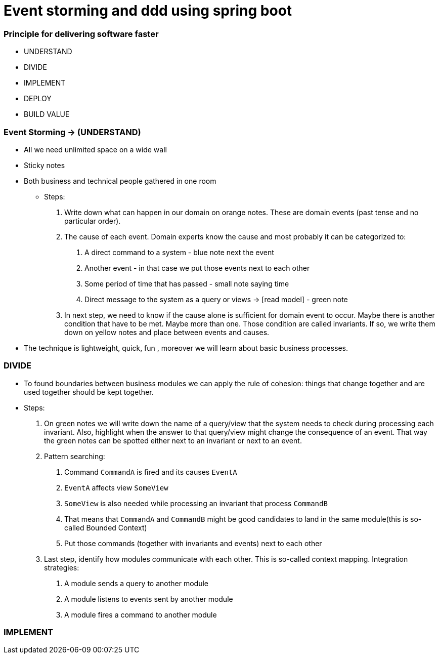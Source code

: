 = Event storming and ddd using spring boot

=== Principle for delivering software faster
* UNDERSTAND
* DIVIDE
* IMPLEMENT
* DEPLOY
* BUILD VALUE

=== Event Storming -> (UNDERSTAND)
- All we need unlimited space on a wide wall
- Sticky notes
- Both business and technical people gathered in one room

* Steps:
    1. Write down what can happen in our domain on orange notes.
    These are domain events (past tense and no particular order).
    2. The cause of each event. Domain experts know the cause and most
    probably it can be categorized to:
      a. A direct command to a system - blue note next the event
      b. Another event - in that case we put those events next to each other
      c. Some period of time that has passed - small note saying time
      d. Direct message to the system as a query or views -> [read model] - green note
    3. In next step, we need to know if the cause alone is sufficient for domain event to occur.
    Maybe there is another condition that have to be met. Maybe more than one. Those condition are
    called invariants. If so, we write them down on yellow notes and place between events and causes.
- The technique is lightweight, quick, fun , moreover we will learn about basic business processes.

=== DIVIDE
- To found boundaries between business modules we can apply the rule of cohesion: things that
change together and are used together should be kept together.
- Steps:
    1. On green notes we will write down the name of a query/view that the system needs to check
    during processing each invariant. Also, highlight when the answer to that query/view might change
    the consequence of an event. That way the green notes can be spotted either next to an invariant
    or next to an event.
    2. Pattern searching:
        a. Command `CommandA` is fired and its causes `EventA`
        b. `EventA` affects view `SomeView`
        c. `SomeView` is also needed while processing an invariant that process `CommandB`
        d. That means that `CommandA` and `CommandB` might be good candidates to land in the same module(this is so-called Bounded Context)
        e. Put those commands (together with invariants and events) next to each other
    3. Last step, identify how modules communicate with each other. This is so-called context mapping.
    Integration strategies:
        a. A module sends a query to another module
        b. A module listens to events sent by another module
        c. A module fires a command to another module

=== IMPLEMENT




